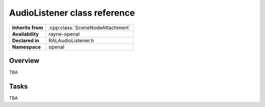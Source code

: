 .. _ralaudio_listener.rst

*****************************
AudioListener class reference
*****************************

.. namespace:: RN
.. namespace:: openal
.. class:: AudioListener

+-------------------+----------------------------------+
| **Inherits from** | :cpp:class:`SceneNodeAttachment` |
+-------------------+----------------------------------+
| **Availability**  | rayne-openal                     |
+-------------------+----------------------------------+
| **Declared in**   | RALAudioListener.h               |
+-------------------+----------------------------------+
| **Namespace**     | openal                           |
+-------------------+----------------------------------+

Overview
========

TBA

Tasks
=====

TBA
